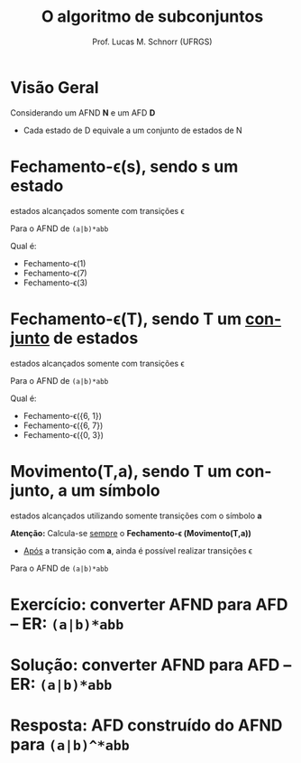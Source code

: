 # -*- coding: utf-8 -*-
# -*- mode: org -*-
#+startup: beamer overview indent
#+LANGUAGE: pt-br
#+TAGS: noexport(n)
#+EXPORT_EXCLUDE_TAGS: noexport
#+EXPORT_SELECT_TAGS: export

#+Title: O algoritmo de subconjuntos
#+Author: Prof. Lucas M. Schnorr (UFRGS)
#+Date: \copyleft

#+LaTeX_CLASS: beamer
#+LaTeX_CLASS_OPTIONS: [xcolor=dvipsnames]
#+OPTIONS:   H:1 num:t toc:nil \n:nil @:t ::t |:t ^:t -:t f:t *:t <:t
#+LATEX_HEADER: \input{../org-babel.tex}

* Visão Geral
Considerando um AFND *N* e um AFD *D*
- Cada estado de D equivale a um conjunto de estados de N

#+Latex: \vfill

[[./img/afnd_afd_exemplo.png]]
 
* Fechamento-\epsilon(s), sendo *s* um estado
#+BEGIN_CENTER
estados alcançados somente com transições \epsilon
#+END_CENTER

#+Latex: \vfill

Para o AFND de =(a|b)*abb=

[[./img/afnd_exemplo_3-34.png]]

Qual é:
- Fechamento-\epsilon(1)
- Fechamento-\epsilon(7)
- Fechamento-\epsilon(3)

* Fechamento-\epsilon(T), sendo *T* um _conjunto_ de estados
#+BEGIN_CENTER
estados alcançados somente com transições \epsilon
#+END_CENTER

#+Latex: \vfill

Para o AFND de =(a|b)*abb=

[[./img/afnd_exemplo_3-34.png]]

Qual é:
- Fechamento-\epsilon({6, 1})
- Fechamento-\epsilon({6, 7})
- Fechamento-\epsilon({0, 3})


* Movimento(T,a), sendo *T* um conjunto, *a* um símbolo

#+BEGIN_CENTER
estados alcançados utilizando somente transições com o símbolo *a*
#+END_CENTER

#+Latex: \vfill

*Atenção:* Calcula-se _sempre_ o *Fechamento-\epsilon (Movimento(T,a))*
- _Após_ a transição com *a*, ainda é possível realizar transições \epsilon

#+Latex: \vfill

Para o AFND de =(a|b)*abb=

[[./img/afnd_exemplo_3-34.png]]
 

* Exercício: converter AFND para AFD -- ER: =(a|b)*abb=

[[./img/afnd_exemplo_3-34.png]]

#+Latex: \vfill

#+BEGIN_EXPORT latex
\begin{tabularx}{\textwidth}{XXcc}\toprule
Estados do AFND & Estado AFD & a & b \\\toprule
\ & \ & \ & \ \\\midrule
\ & \ & \ & \ \\\midrule
\ & \ & \ & \ \\\midrule
\ & \ & \ & \ \\\midrule
\ & \ & \ & \ \\\midrule
\ & \ & \ & \ \\\midrule
\ & \ & \ & \ \\\midrule
\ & \ & \ & \ \\\bottomrule
\end{tabularx}
#+END_EXPORT

* Solução: converter AFND para AFD -- ER: =(a|b)*abb=

#+BEGIN_EXPORT latex
\begin{tabularx}{\textwidth}{lXccc}\toprule
Nome & Estados do AFND & Estado AFD & a & b \\\toprule
Fechamento-$\varepsilon$ & \{0,1,2,4,7\} & A & B & C \\\midrule
Mov(A,a) & \{3,8,6,7,1,2,4\} & B & B & D \\\midrule
Mov(A,b) & \{5,6,7,1,2,4\} & C & B & C \\\midrule
Mov(B,a) & \{3,8,6,7,1,2,4\} & B & \ & \ \\\midrule
Mov(B,b) & \{9,5,6,7,1,2,4\} & D & B & E \\\midrule
Mov(C,a) & \{3,8,6,7,1,2,4\} & B & \ & \ \\\midrule
Mov(C,b) & \{5,6,7,1,2,4\} & C & \ & \ \\\midrule
Mov(D,a) & \{3,8,6,7,1,2,4\} & B & \ & \ \\\midrule
Mov(D,b) & \{10,5,6,7,1,2,4\} & E & B & C \\\midrule
Mov(E,a) & \{3,8,6,7,1,2,4\} & B & \ & \ \\\midrule
Mov(E,b) & \{5,6,7,1,2,4\} & C & \ & \ \\\bottomrule
\end{tabularx}
#+END_EXPORT

* Resposta: AFD construído do AFND para =(a|b)^*abb=

[[./img/afd_exemplo_3-36.png]]


